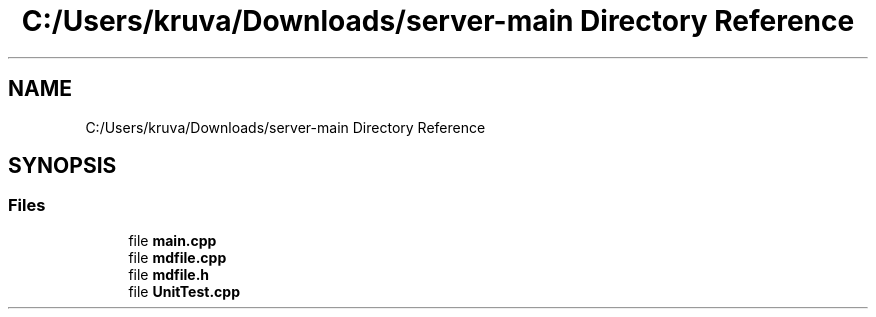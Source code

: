 .TH "C:/Users/kruva/Downloads/server-main Directory Reference" 3 "RudkevichAnton" \" -*- nroff -*-
.ad l
.nh
.SH NAME
C:/Users/kruva/Downloads/server-main Directory Reference
.SH SYNOPSIS
.br
.PP
.SS "Files"

.in +1c
.ti -1c
.RI "file \fBmain\&.cpp\fP"
.br
.ti -1c
.RI "file \fBmdfile\&.cpp\fP"
.br
.ti -1c
.RI "file \fBmdfile\&.h\fP"
.br
.ti -1c
.RI "file \fBUnitTest\&.cpp\fP"
.br
.in -1c

